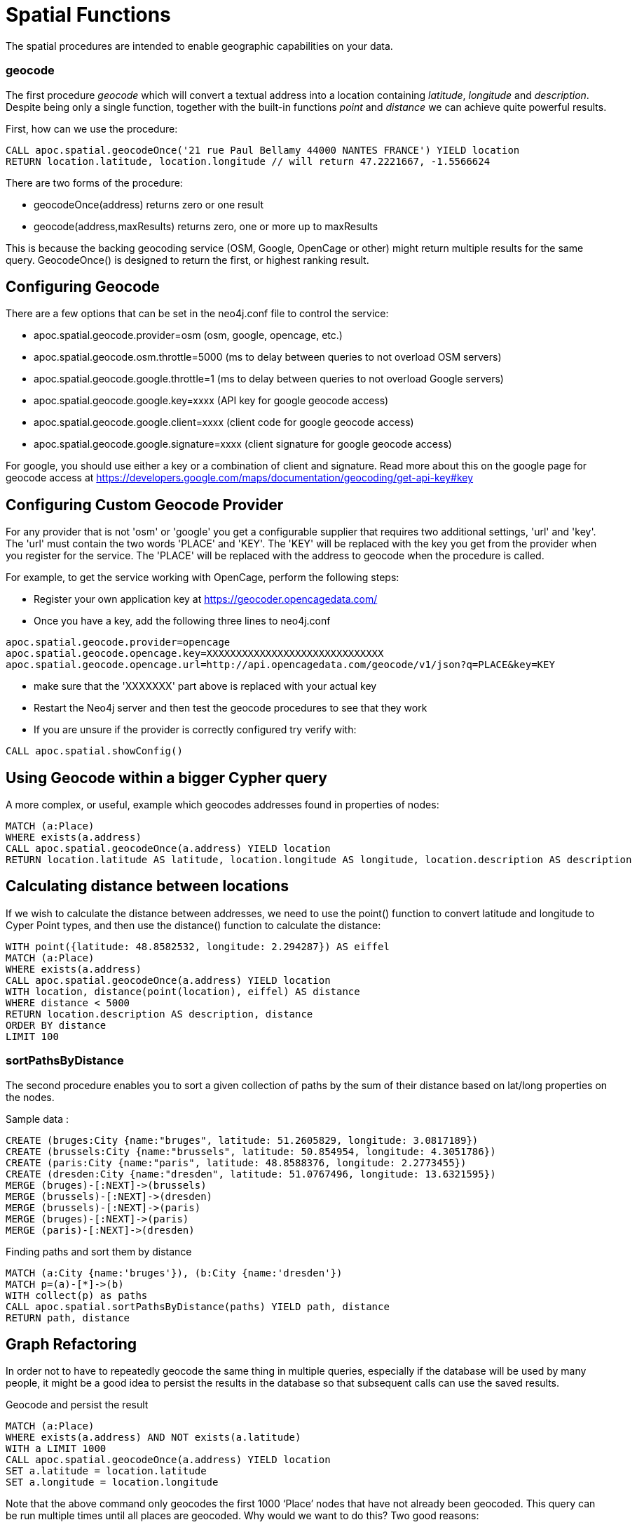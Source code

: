 = Spatial Functions

The spatial procedures are intended to enable geographic capabilities on your data.

=== geocode

The first procedure _geocode_ which will convert a textual address
into a location containing _latitude_, _longitude_ and _description_. Despite being
only a single function, together with the built-in functions _point_ and _distance_
we can achieve quite powerful results.

First, how can we use the procedure:

[source,cypher]
----
CALL apoc.spatial.geocodeOnce('21 rue Paul Bellamy 44000 NANTES FRANCE') YIELD location
RETURN location.latitude, location.longitude // will return 47.2221667, -1.5566624
----

There are two forms of the procedure:

* geocodeOnce(address) returns zero or one result
* geocode(address,maxResults) returns zero, one or more up to maxResults

This is because the backing geocoding service (OSM, Google, OpenCage or other) might return multiple
results for the same query. GeocodeOnce() is designed to return the first, or highest
ranking result.

== Configuring Geocode

There are a few options that can be set in the neo4j.conf file to control the service:

* apoc.spatial.geocode.provider=osm (osm, google, opencage, etc.)
* apoc.spatial.geocode.osm.throttle=5000 (ms to delay between queries to not overload OSM servers)
* apoc.spatial.geocode.google.throttle=1 (ms to delay between queries to not overload Google servers)
* apoc.spatial.geocode.google.key=xxxx (API key for google geocode access)
* apoc.spatial.geocode.google.client=xxxx (client code for google geocode access)
* apoc.spatial.geocode.google.signature=xxxx (client signature for google geocode access)

For google, you should use either a key or a combination of client and signature. Read more
about this on the google page for geocode access at
https://developers.google.com/maps/documentation/geocoding/get-api-key#key

== Configuring Custom Geocode Provider

For any provider that is not 'osm' or 'google' you get a configurable supplier that requires two
additional settings, 'url' and 'key'. The 'url' must contain the two words 'PLACE' and 'KEY'.
The 'KEY' will be replaced with the key you get from the provider when you register for the service.
The 'PLACE' will be replaced with the address to geocode when the procedure is called.

For example, to get the service working with OpenCage, perform the following steps:

* Register your own application key at https://geocoder.opencagedata.com/
* Once you have a key, add the following three lines to neo4j.conf

----
apoc.spatial.geocode.provider=opencage
apoc.spatial.geocode.opencage.key=XXXXXXXXXXXXXXXXXXXXXXXXXXXXXX
apoc.spatial.geocode.opencage.url=http://api.opencagedata.com/geocode/v1/json?q=PLACE&key=KEY
----

* make sure that the 'XXXXXXX' part above is replaced with your actual key
* Restart the Neo4j server and then test the geocode procedures to see that they work
* If you are unsure if the provider is correctly configured try verify with:

[source,cypher]
----
CALL apoc.spatial.showConfig()
----

== Using Geocode within a bigger Cypher query

A more complex, or useful, example which geocodes addresses found in properties of nodes:

[source,cypher]
----
MATCH (a:Place)
WHERE exists(a.address)
CALL apoc.spatial.geocodeOnce(a.address) YIELD location
RETURN location.latitude AS latitude, location.longitude AS longitude, location.description AS description
----

== Calculating distance between locations

If we wish to calculate the distance between addresses, we need to use the point() function to convert
latitude and longitude to Cyper Point types, and then use the distance() function to calculate the distance:

[source,cypher]
----
WITH point({latitude: 48.8582532, longitude: 2.294287}) AS eiffel
MATCH (a:Place)
WHERE exists(a.address)
CALL apoc.spatial.geocodeOnce(a.address) YIELD location
WITH location, distance(point(location), eiffel) AS distance
WHERE distance < 5000
RETURN location.description AS description, distance
ORDER BY distance
LIMIT 100
----

=== sortPathsByDistance

The second procedure enables you to sort a given collection of paths by the sum of their distance based on lat/long properties
on the nodes.

Sample data :

[source, cypher]
----
CREATE (bruges:City {name:"bruges", latitude: 51.2605829, longitude: 3.0817189})
CREATE (brussels:City {name:"brussels", latitude: 50.854954, longitude: 4.3051786})
CREATE (paris:City {name:"paris", latitude: 48.8588376, longitude: 2.2773455})
CREATE (dresden:City {name:"dresden", latitude: 51.0767496, longitude: 13.6321595})
MERGE (bruges)-[:NEXT]->(brussels)
MERGE (brussels)-[:NEXT]->(dresden)
MERGE (brussels)-[:NEXT]->(paris)
MERGE (bruges)-[:NEXT]->(paris)
MERGE (paris)-[:NEXT]->(dresden)
----

Finding paths and sort them by distance

[source, cypher]
----
MATCH (a:City {name:'bruges'}), (b:City {name:'dresden'})
MATCH p=(a)-[*]->(b)
WITH collect(p) as paths
CALL apoc.spatial.sortPathsByDistance(paths) YIELD path, distance
RETURN path, distance
----

== Graph Refactoring

In order not to have to repeatedly geocode the same thing in multiple queries, especially
if the database will be used by many people, it might be a good idea to persist the results
in the database so that subsequent calls can use the saved results.

Geocode and persist the result

[source,cypher]
----
MATCH (a:Place)
WHERE exists(a.address) AND NOT exists(a.latitude)
WITH a LIMIT 1000
CALL apoc.spatial.geocodeOnce(a.address) YIELD location
SET a.latitude = location.latitude
SET a.longitude = location.longitude
----

Note that the above command only geocodes the first 1000 ‘Place’ nodes that have not already been geocoded.
This query can be run multiple times until all places are geocoded. Why would we want to do this?
Two good reasons:

* The geocoding service is a public service that can throttle or blacklist sites that hit the service too heavily, so controlling how much we do is useful.
* The transaction is updating the database, and it is wise not to update the database with too many things in the same transaction, to avoid using up too much memory. This trick will keep the memory usage very low.

Now make use of the results in distance queries


[source,cypher]
----
WITH point({latitude: 48.8582532, longitude: 2.294287}) AS eiffel
MATCH (a:Place)
WHERE exists(a.latitude) AND exists(a.longitude)
WITH a, distance(point(a), eiffel) AS distance
WHERE distance < 5000
RETURN a.name, distance
ORDER BY distance
LIMIT 100
----

== Combined Space and Time search

Combining spatial and date-time procedures can allow for more complex queries:

[source,cypher]
----
CALL apoc.date.parse('2016-06-01 00:00:00','h') YIELD value AS due_date
WITH due_date,
point({latitude: 48.8582532, longitude: 2.294287}) AS eiffel
MATCH (e:Event)
WHERE exists(e.address) AND exists(e.datetime)
CALL apoc.spatial.geocodeOnce(e.address) YIELD location
CALL apoc.date.parse(e.datetime,'h') YIELD value AS hours
WITH e, location,
distance(point(location), eiffel) AS distance,
            (due_date - hours)/24.0 AS days_before_due
WHERE distance < 5000 AND days_before_due < 14 AND hours < due_date
RETURN e.name AS event, e.datetime AS date,
location.description AS description, distance
ORDER BY distance
----

